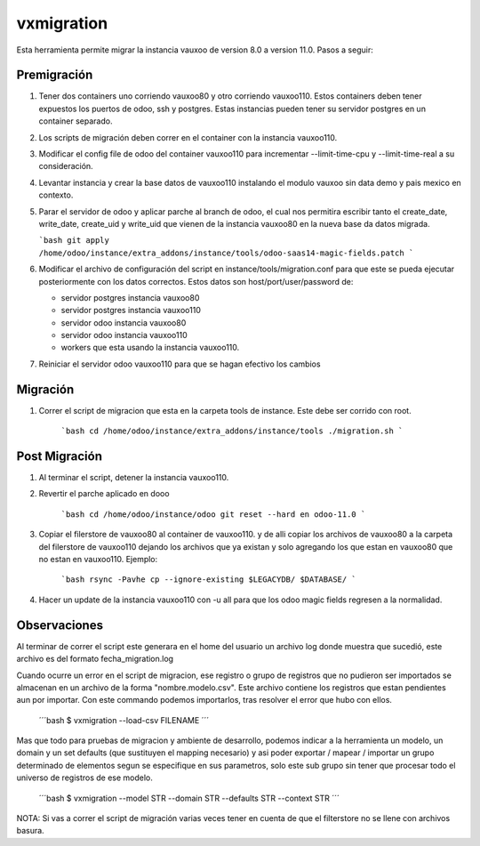 vxmigration
===========

Esta herramienta permite migrar la instancia vauxoo de version 8.0 a version
11.0. Pasos a seguir:

Premigración
------------

1. Tener dos containers uno corriendo vauxoo80 y otro corriendo vauxoo110.
   Estos containers deben tener expuestos los puertos de odoo, ssh y postgres.
   Estas instancias pueden tener su servidor postgres en un container separado.

2. Los scripts de migración deben correr en el container con la instancia
   vauxoo110.

3. Modificar el config file de odoo del container vauxoo110 para incrementar
   --limit-time-cpu  y --limit-time-real a su consideración.

4. Levantar instancia y crear la base datos de vauxoo110 instalando el modulo
   vauxoo sin data demo y pais mexico en contexto.

5. Parar el servidor de odoo y aplicar parche al branch de odoo, el cual nos
   permitira escribir tanto el create_date, write_date, create_uid y write_uid
   que vienen de la instancia vauxoo80 en la nueva base da datos migrada.

   ```bash
   git apply /home/odoo/instance/extra_addons/instance/tools/odoo-saas14-magic-fields.patch
   ```

6. Modificar el archivo de configuración del script en instance/tools/migration.conf
   para que este se pueda ejecutar posteriormente con los datos correctos.
   Estos datos son host/port/user/password de:

   - servidor postgres instancia vauxoo80
   - servidor postgres instancia vauxoo110
   - servidor odoo instancia vauxoo80
   - servidor odoo instancia vauxoo110
   - workers que esta usando la instancia vauxoo110.

7. Reiniciar el servidor odoo vauxoo110 para que se hagan efectivo los cambios

Migración
---------

1. Correr el script de migracion que esta en la carpeta tools de instance.
   Este debe ser corrido con root.

    ```bash
    cd /home/odoo/instance/extra_addons/instance/tools
    ./migration.sh
    ```

Post Migración
--------------

1. Al terminar el script, detener la instancia vauxoo110.

2. Revertir el parche aplicado en dooo

    ```bash
    cd /home/odoo/instance/odoo
    git reset --hard en odoo-11.0
    ```

3. Copiar el filerstore de vauxoo80 al container de vauxoo110. y de alli copiar
   los archivos de vauxoo80 a la carpeta del filerstore de vauxoo110 dejando los
   archivos que ya existan y solo agregando los que estan en vauxoo80 que no
   estan en vauxoo110. Ejemplo:

    ```bash
    rsync -Pavhe cp --ignore-existing $LEGACYDB/ $DATABASE/
    ```

4. Hacer un update de la instancia vauxoo110 con -u all para que los odoo magic
   fields regresen a la normalidad.

Observaciones
-------------

Al terminar de correr el script este generara en el home del usuario un archivo
log donde muestra que sucedió, este archivo es del formato fecha_migration.log

Cuando ocurre un error en el script de migracion, ese registro o grupo de
registros que no pudieron ser importados se almacenan en un archivo de la
forma "nombre.modelo.csv". Este archivo contiene los registros que estan
pendientes aun por importar. Con este commando podemos importarlos, tras
resolver el error que hubo con ellos.

    ´´´bash
    $ vxmigration --load-csv FILENAME
    ´´´

Mas que todo para pruebas de migracion y ambiente de desarrollo, podemos
indicar a la herramienta un modelo, un domain y un set defaults (que sustituyen
el mapping necesario) y asi poder exportar / mapear / importar un grupo
determinado de elementos segun se especifique en sus parametros, solo este sub
grupo sin tener que procesar todo el universo de registros de ese modelo.

    ´´´bash
    $ vxmigration --model STR --domain STR --defaults STR --context STR
    ´´´

NOTA: Si vas a correr el script de migración varias veces tener en cuenta de
que el filterstore no se llene con archivos basura.

